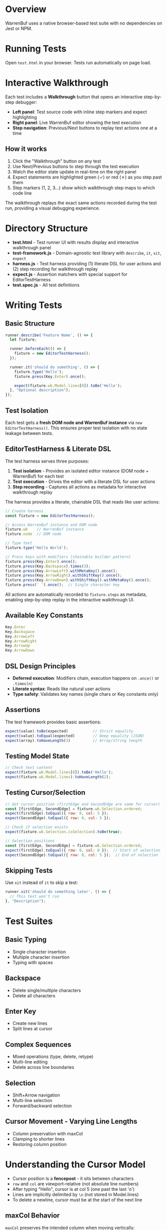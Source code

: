 * Overview

WarrenBuf uses a native browser-based test suite with no dependencies on Jest or NPM.

* Running Tests

Open ~test.html~ in your browser. Tests run automatically on page load.

* Interactive Walkthrough

Each test includes a *Walkthrough* button that opens an interactive step-by-step debugger:

- *Left panel*: Test source code with inline step markers and expect highlighting
- *Right panel*: Live WarrenBuf editor showing the test execution
- *Step navigation*: Previous/Next buttons to replay test actions one at a time

** How it works

1. Click the "Walkthrough" button on any test
2. Use Next/Previous buttons to step through the test execution
3. Watch the editor state update in real-time on the right panel
4. Expect statements are highlighted green (✓) or red (✗) as you step past them
5. Step markers (1, 2, 3...) show which walkthrough step maps to which code line

The walkthrough replays the exact same actions recorded during the test run, providing a visual debugging experience.

* Directory Structure

- *test.html* - Test runner UI with results display and interactive walkthrough panel
- *test-framework.js* - Domain-agnostic test library with ~describe~, ~it~, ~xit~, ~expect~
- *harness.js* - Test harness providing (1) literate DSL for user actions and (2) step recording for walkthrough replay
- *expect.js* - Assertion matchers with special support for EditorTestHarness
- *test.spec.js* - All test definitions

* Writing Tests

** Basic Structure

#+begin_src javascript
runner.describe('Feature Name', () => {
  let fixture;

  runner.beforeEach(() => {
    fixture = new EditorTestHarness();
  });

  runner.it('should do something', () => {
    fixture.type('Hello');
    fixture.press(Key.Enter).once();

    expect(fixture.wb.Model.lines[0]).toBe('Hello');
  }, "Optional description");
});
#+end_src

** Test Isolation

Each test gets a *fresh DOM node and WarrenBuf instance* via ~new EditorTestHarness()~. This ensures proper test isolation with no state leakage between tests.

** EditorTestHarness & Literate DSL

The test harness serves three purposes:

1. *Test isolation* - Provides an isolated editor instance (DOM node + WarrenBuf) for each test
2. *Test execution* - Drives the editor with a literate DSL for user actions
3. *Step recording* - Captures all actions as metadata for interactive walkthrough replay

The harness provides a literate, chainable DSL that reads like user actions:

#+begin_src javascript
// Create harness
const fixture = new EditorTestHarness();

// Access WarrenBuf instance and DOM node
fixture.wb    // WarrenBuf instance
fixture.node  // DOM node

// Type text
fixture.type('Hello World');

// Press keys with modifiers (chainable builder pattern)
fixture.press(Key.Enter).once();
fixture.press(Key.Backspace).times(3);
fixture.press(Key.ArrowLeft).withMetaKey().once();
fixture.press(Key.ArrowRight).withShiftKey().once();
fixture.press(Key.ArrowDown).withShiftKey().withMetaKey().once();
fixture.press(' ').once();  // Single character key
#+end_src

All actions are automatically recorded to ~fixture.steps~ as metadata, enabling step-by-step replay in the interactive walkthrough UI.

** Available Key Constants

#+begin_src javascript
Key.Enter
Key.Backspace
Key.ArrowLeft
Key.ArrowRight
Key.ArrowUp
Key.ArrowDown
#+end_src

** DSL Design Principles

- *Deferred execution*: Modifiers chain, execution happens on ~.once()~ or ~.times(n)~
- *Literate syntax*: Reads like natural user actions
- *Type safety*: Validates key names (single chars or Key constants only)

** Assertions

The test framework provides basic assertions:

#+begin_src javascript
expect(value).toBe(expected)           // Strict equality
expect(value).toEqual(expected)        // Deep equality (JSON)
expect(array).toHaveLength(3)          // Array/string length
#+end_src

** Testing Model State

#+begin_src javascript
// Check text content
expect(fixture.wb.Model.lines[0]).toBe('Hello');
expect(fixture.wb.Model.lines).toHaveLength(2);
#+end_src

** Testing Cursor/Selection

#+begin_src javascript
// Get cursor position (firstEdge and SecondEdge are same for cursor)
const [firstEdge, SecondEdge] = fixture.wb.Selection.ordered;
expect(firstEdge).toEqual({ row: 0, col: 5 });
expect(SecondEdge).toEqual({ row: 0, col: 5 });

// Check if selection exists
expect(fixture.wb.Selection.isSelection).toBe(true);

// Selection positions
const [firstEdge, SecondEdge] = fixture.wb.Selection.ordered;
expect(firstEdge).toEqual({ row: 0, col: 0 });  // Start of selection
expect(SecondEdge).toEqual({ row: 0, col: 5 });  // End of selection
#+end_src

** Skipping Tests

Use ~xit~ instead of ~it~ to skip a test:

#+begin_src javascript
runner.xit('should do something later', () => {
  // This test won't run
}, "Description");
#+end_src

* Test Suites

** Basic Typing
- Single character insertion
- Multiple character insertion
- Typing with spaces

** Backspace
- Delete single/multiple characters
- Delete all characters

** Enter Key
- Create new lines
- Split lines at cursor

** Complex Sequences
- Mixed operations (type, delete, retype)
- Multi-line editing
- Delete across line boundaries

** Selection
- Shift+Arrow navigation
- Multi-line selection
- Forward/backward selection

** Cursor Movement - Varying Line Lengths
- Column preservation with maxCol
- Clamping to shorter lines
- Restoring column position

* Understanding the Cursor Model

- Cursor position is a *fencepost* - it sits between characters
- ~row~ and ~col~ are viewport-relative (not absolute line numbers)
- After typing "Hello", cursor is at col 5 (one past the last 'o')
- Lines are implicitly delimited by ~\n~ (not stored in Model.lines)
- To delete a newline, cursor must be at the start of the next line

** maxCol Behavior

~maxCol~ preserves the intended column when moving vertically:

1. Type "Long line here" → cursor at col 14, maxCol = 14
2. ArrowDown to shorter line "Hi" → cursor clamped to col 2
3. ArrowDown to another long line → cursor restores to col 14 (using maxCol)

This matches vim/VSCode behavior for vertical navigation.
